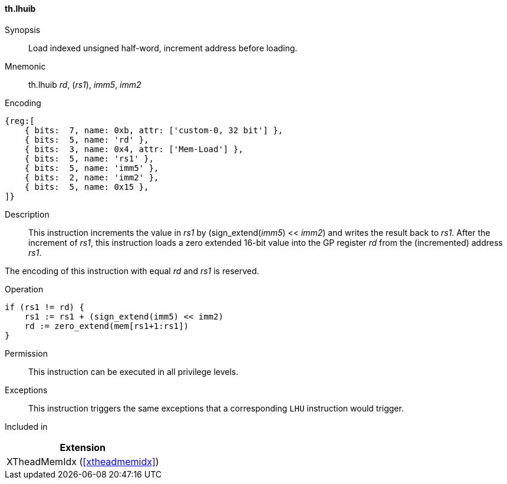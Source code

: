 [#xtheadmemidx-insns-lhuib,reftext=Load indexed unsigned half-word, increment-before]
==== th.lhuib

Synopsis::
Load indexed unsigned half-word, increment address before loading.

Mnemonic::
th.lhuib _rd_, (_rs1_), _imm5_, _imm2_

Encoding::
[wavedrom, , svg]
....
{reg:[
    { bits:  7, name: 0xb, attr: ['custom-0, 32 bit'] },
    { bits:  5, name: 'rd' },
    { bits:  3, name: 0x4, attr: ['Mem-Load'] },
    { bits:  5, name: 'rs1' },
    { bits:  5, name: 'imm5' },
    { bits:  2, name: 'imm2' },
    { bits:  5, name: 0x15 },
]}
....

Description::
This instruction increments the value in _rs1_ by (sign_extend(_imm5_) << _imm2_) and writes the result back to _rs1_.
After the increment of _rs1_, this instruction loads a zero extended 16-bit value into the GP register _rd_ from the (incremented) address _rs1_.

The encoding of this instruction with equal _rd_ and _rs1_ is reserved.

Operation::
[source,sail]
--
if (rs1 != rd) {
    rs1 := rs1 + (sign_extend(imm5) << imm2)
    rd := zero_extend(mem[rs1+1:rs1])
}
--

Permission::
This instruction can be executed in all privilege levels.

Exceptions::
This instruction triggers the same exceptions that a corresponding `LHU` instruction would trigger.

Included in::
[%header]
|===
|Extension

|XTheadMemIdx (<<#xtheadmemidx>>)
|===

